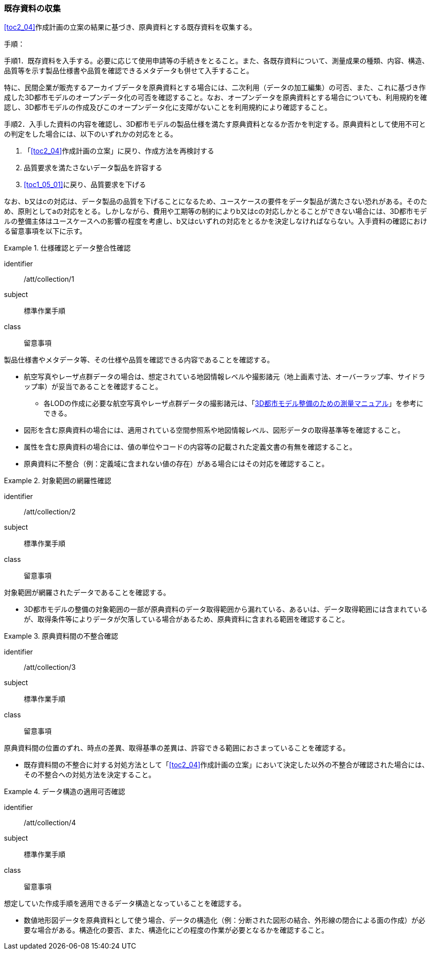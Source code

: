[[toc3_02]]
=== 既存資料の収集

<<toc2_04>>作成計画の立案の結果に基づき、原典資料とする既存資料を収集する。

(((3D都市モデル)))(((オープンデータ)))
手順：

手順1．既存資料を入手する。必要に応じて使用申請等の手続きをとること。また、各既存資料について、測量成果の種類、内容、構造、品質等を示す製品仕様書や品質を確認できるメタデータも併せて入手すること。

特に、民間企業が販売するアーカイブデータを原典資料とする場合には、二次利用（データの加工編集）の可否、また、これに基づき作成した3D都市モデルのオープンデータ化の可否を確認すること。なお、オープンデータを原典資料とする場合についても、利用規約を確認し、3D都市モデルの作成及びこのオープンデータ化に支障がないことを利用規約により確認すること。

手順2．入手した資料の内容を確認し、3D都市モデルの製品仕様を満たす原典資料となるか否かを判定する。原典資料として使用不可との判定をした場合には、以下のいずれかの対応をとる。

. 「<<toc2_04>>作成計画の立案」に戻り、作成方法を再検討する
. 品質要求を満たさないデータ製品を許容する
. <<toc1_05_01>>に戻り、品質要求を下げる

なお、b又はcの対応は、データ製品の品質を下げることになるため、ユースケースの要件をデータ製品が満たさない恐れがある。そのため、原則としてaの対応をとる。しかしながら、費用や工期等の制約によりb又はcの対応しかとることができない場合には、((3D都市モデル))の整備主体はユースケースへの影響の程度を考慮し、b又はcいずれの対応をとるかを決定しなければならない。入手資料の確認における留意事項を以下に示す。

[requirement]
.仕様確認とデータ整合性確認
====
[%metadata]
identifier:: /att/collection/1
subject:: 標準作業手順
class:: 留意事項
[statement]
--
製品仕様書やメタデータ等、その仕様や品質を確認できる内容であることを確認する。

* 航空写真やレーザ点群データの場合は、想定されている地図情報レベルや撮影諸元（地上画素寸法、オーバーラップ率、サイドラップ率）が妥当であることを確認すること。
** 各LODの作成に必要な航空写真やレーザ点群データの撮影諸元は、「<<plateau_010,3D都市モデル整備のための測量マニュアル>>」を参考にできる。
* 図形を含む原典資料の場合には、適用されている空間参照系や地図情報レベル、図形データの取得基準等を確認すること。
* 属性を含む原典資料の場合には、値の単位やコードの内容等の記載された定義文書の有無を確認すること。
* 原典資料に不整合（例：定義域に含まれない値の存在）がある場合にはその対応を確認すること。

--
====

// (((3D都市モデル)))

[requirement]
.対象範囲の網羅性確認
====
[%metadata]
identifier:: /att/collection/2
subject:: 標準作業手順
class:: 留意事項
[statement]
--
対象範囲が網羅されたデータであることを確認する。

* 3D都市モデルの整備の対象範囲の一部が原典資料のデータ取得範囲から漏れている、あるいは、データ取得範囲には含まれているが、取得条件等によりデータが欠落している場合があるため、原典資料に含まれる範囲を確認すること。

--
====

[requirement]
.原典資料間の不整合確認
====
[%metadata]
identifier:: /att/collection/3
subject:: 標準作業手順
class:: 留意事項
[statement]
--
原典資料間の位置のずれ、時点の差異、取得基準の差異は、許容できる範囲におさまっていることを確認する。

* 既存資料間の不整合に対する対処方法として「<<toc2_04>>作成計画の立案」において決定した以外の不整合が確認された場合には、その不整合への対処方法を決定すること。

--
====

[requirement]
.データ構造の適用可否確認
====
[%metadata]
identifier:: /att/collection/4
subject:: 標準作業手順
class:: 留意事項
[statement]
--
想定していた作成手順を適用できるデータ構造となっていることを確認する。

* 数値地形図データを原典資料として使う場合、データの構造化（例：分断された図形の結合、外形線の閉合による面の作成）が必要な場合がある。構造化の要否、また、構造化にどの程度の作業が必要となるかを確認すること。

--
====
